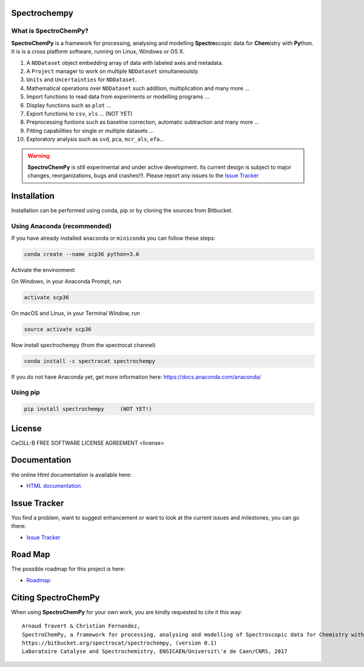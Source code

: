 .. -_\- coding: utf-8 -_-

Spectrochempy
=============

What is |scp|?
--------------

|scp| is a framework for processing, analysing and modelling **Spectro**\ scopic
data for **Chem**\ istry with **Py**\ thon. It is is a cross platform software,
running on Linux, Windows or OS X.

#.  A ``NDDataset`` object embedding array of data with labeled axes and
    metadata.
#.  A ``Project`` manager to work on multiple ``NDDataset`` simultaneoulsly.
#.  ``Units`` and ``Uncertainties`` for ``NDDataset``.
#.  Mathematical operations over ``NDDataset`` such addition,
    multiplication and many more ...
#.  Import functions to read data from experiments or modelling programs ...
#.  Display functions such as ``plot`` ...
#.  Export functions to ``csv``, ``xls`` ... (NOT YET)
#.  Preprocessing funtions such as baseline correction, automatic
    subtraction and many more ...
#.  Fitting capabilities for single or multiple datasets ...
#.  Exploratory analysis such as ``svd``, ``pca``, ``mcr_als``, ``efa``...


.. warning::

	|scp| is still experimental and under active development.
	Its current design is subject to major changes, reorganizations, bugs
	and crashes!!!. Please report any issues to the `Issue Tracker <https://bitbucket.org/spectrocat/spectrochempy/issues>`_


.. _main_installation:

Installation
============

Installation can be performed using conda, pip or by cloning the sources from Bitbucket.

Using Anaconda (recommended)
-----------------------------
If you have already installed ``anaconda`` or ``miniconda``
you can follow these steps:

.. sourcecode:: bash

    conda create --name scp36 python=3.6

Activate the environment:

On Windows, in your Anaconda Prompt, run

.. sourcecode:: bash

    activate scp36

On macOS and Linux, in your Terminal Window, run

.. sourcecode:: bash

    source activate scp36

Now install spectrochempy (from the spectrocat channel)

.. sourcecode:: bash

    conda install -c spectrocat spectrochempy


If you do not have Anaconda yet, get more information here: `<https://docs.anaconda.com/anaconda/>`_


Using pip
---------

.. sourcecode:: bash

    pip install spectrochempy     (NOT YET!)


License
=======

CeCILL-B FREE SOFTWARE LICENSE AGREEMENT <license>


Documentation
===============

the online Html documentation is available here:

* `HTML documentation <http://www-lcs.ensicaen.fr/cfnews/spectrochempy/html/>`_


Issue Tracker
==============

You find a problem, want to suggest enhancement or want to look at the current issues and milestones, you can go there:

* `Issue Tracker  <https://bitbucket.org/spectrocat/spectrochempy/issues>`_


.. _roadmap:
Road Map
========

The possible roadmap for this project is here:

* `Roadmap <https://bitbucket.org/spectrocat/spectrochempy/wiki/>`_


.. _main_citing:

Citing |scp|
============

When using |scp| for your own work, you are kindly requested to cite it this
way::

     Arnaud Travert & Christian Fernandez,
     SpectroChemPy, a framework for processing, analysing and modelling of Spectroscopic data for Chemistry with Python
     https://bitbucket.org/spectrocat/spectrochempy, (version 0.1)
     Laboratoire Catalyse and Spectrochemistry, ENSICAEN/Universit\'e de Caen/CNRS, 2017



.. |scp| replace:: **SpectroChemPy**




